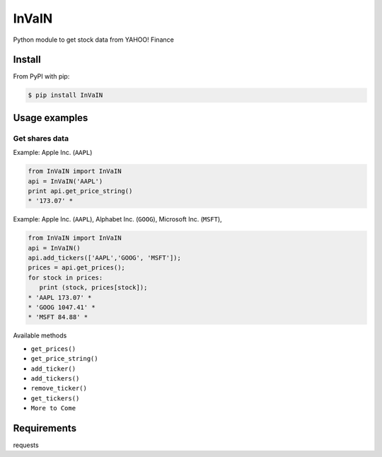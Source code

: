 =============
InVaIN
=============

Python module to get stock data from YAHOO! Finance


Install
-------

From PyPI with pip:

.. code:: bash

    $ pip install InVaIN

Usage examples
--------------

Get shares data
^^^^^^^^^^^^^^^

Example: Apple Inc. (``AAPL``)

.. code:: python

    from InVaIN import InVaIN
    api = InVaIN('AAPL')
    print api.get_price_string()
    * '173.07' *

Example: Apple Inc. (``AAPL``), Alphabet Inc. (``GOOG``), Microsoft Inc. (``MSFT``), 

.. code:: python 

    from InVaIN import InVaIN
    api = InVaIN()
    api.add_tickers(['AAPL','GOOG', 'MSFT']);
    prices = api.get_prices();
    for stock in prices:
       print (stock, prices[stock]);
    * 'AAPL 173.07' *
    * 'GOOG 1047.41' *
    * 'MSFT 84.88' *
Available methods

- ``get_prices()``
- ``get_price_string()``
- ``add_ticker()``
- ``add_tickers()``
- ``remove_ticker()``
- ``get_tickers()``
- ``More to Come``
Requirements
------------
requests
